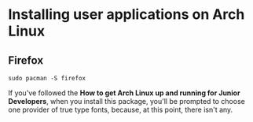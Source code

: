 * Installing user applications on Arch Linux

** Firefox

~sudo pacman -S firefox~

If you've followed the *How to get Arch Linux up and running for
Junior Developers*, when you install this package, you'll be prompted
to choose one provider of true type fonts, because, at this point,
there isn't any.
